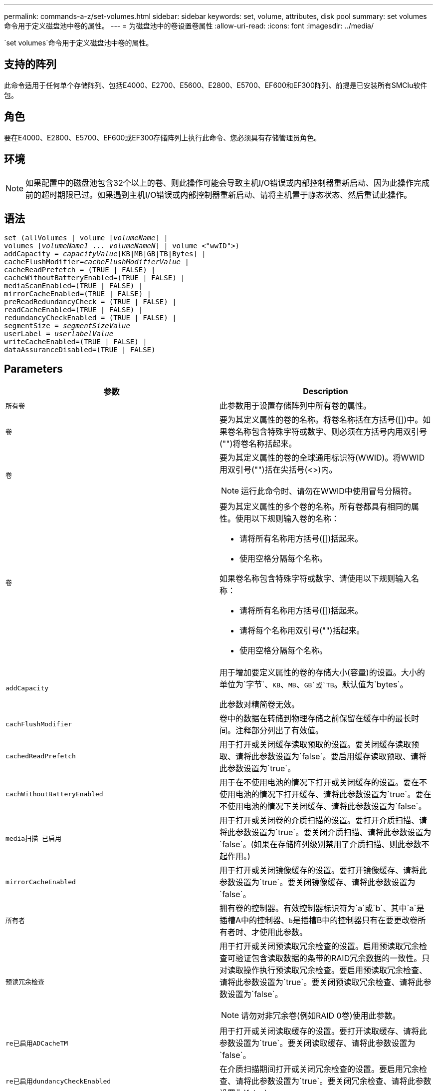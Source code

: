 ---
permalink: commands-a-z/set-volumes.html 
sidebar: sidebar 
keywords: set, volume, attributes, disk pool 
summary: set volumes命令用于定义磁盘池中卷的属性。 
---
= 为磁盘池中的卷设置卷属性
:allow-uri-read: 
:icons: font
:imagesdir: ../media/


[role="lead"]
`set volumes`命令用于定义磁盘池中卷的属性。



== 支持的阵列

此命令适用于任何单个存储阵列、包括E4000、E2700、E5600、E2800、E5700、EF600和EF300阵列、前提是已安装所有SMClu软件包。



== 角色

要在E4000、E2800、E5700、EF600或EF300存储阵列上执行此命令、您必须具有存储管理员角色。



== 环境

[NOTE]
====
如果配置中的磁盘池包含32个以上的卷、则此操作可能会导致主机I/O错误或内部控制器重新启动、因为此操作完成前的超时期限已过。如果遇到主机I/O错误或内部控制器重新启动、请将主机置于静态状态、然后重试此操作。

====


== 语法

[source, cli, subs="+macros"]
----
set (allVolumes | volume pass:quotes[[_volumeName_]] |
volumes pass:quotes[[_volumeName1_ ... _volumeNameN_]] | volume <"wwID">)
pass:quotes[addCapacity = _capacityValue_][KB|MB|GB|TB|Bytes] |
pass:quotes[cacheFlushModifier=_cacheFlushModifierValue_] |
cacheReadPrefetch = (TRUE | FALSE) |
cacheWithoutBatteryEnabled=(TRUE | FALSE) |
mediaScanEnabled=(TRUE | FALSE) |
mirrorCacheEnabled=(TRUE | FALSE) |
preReadRedundancyCheck = (TRUE | FALSE) |
readCacheEnabled=(TRUE | FALSE) |
redundancyCheckEnabled = (TRUE | FALSE) |
pass:quotes[segmentSize = _segmentSizeValue_]
pass:quotes[userLabel = _userlabelValue_]
writeCacheEnabled=(TRUE | FALSE) |
dataAssuranceDisabled=(TRUE | FALSE)
----


== Parameters

[cols="2*"]
|===
| 参数 | Description 


 a| 
`所有卷`
 a| 
此参数用于设置存储阵列中所有卷的属性。



 a| 
`卷`
 a| 
要为其定义属性的卷的名称。将卷名称括在方括号([])中。如果卷名称包含特殊字符或数字、则必须在方括号内用双引号("")将卷名称括起来。



 a| 
`卷`
 a| 
要为其定义属性的卷的全球通用标识符(WWID)。将WWID用双引号("")括在尖括号(<>)内。

[NOTE]
====
运行此命令时、请勿在WWID中使用冒号分隔符。

====


 a| 
`卷`
 a| 
要为其定义属性的多个卷的名称。所有卷都具有相同的属性。使用以下规则输入卷的名称：

* 请将所有名称用方括号([])括起来。
* 使用空格分隔每个名称。


如果卷名称包含特殊字符或数字、请使用以下规则输入名称：

* 请将所有名称用方括号([])括起来。
* 请将每个名称用双引号("")括起来。
* 使用空格分隔每个名称。




 a| 
`addCapacity`
 a| 
用于增加要定义属性的卷的存储大小(容量)的设置。大小的单位为`字节`、`KB`、`MB`、`GB`或`TB`。默认值为`bytes`。

此参数对精简卷无效。



 a| 
`cachFlushModifier`
 a| 
卷中的数据在转储到物理存储之前保留在缓存中的最长时间。注释部分列出了有效值。



 a| 
`cachedReadPrefetch`
 a| 
用于打开或关闭缓存读取预取的设置。要关闭缓存读取预取、请将此参数设置为`false`。要启用缓存读取预取、请将此参数设置为`true`。



 a| 
`cachWithoutBatteryEnabled`
 a| 
用于在不使用电池的情况下打开或关闭缓存的设置。要在不使用电池的情况下打开缓存、请将此参数设置为`true`。要在不使用电池的情况下关闭缓存、请将此参数设置为`false`。



 a| 
`media扫描 已启用`
 a| 
用于打开或关闭卷的介质扫描的设置。要打开介质扫描、请将此参数设置为`true`。要关闭介质扫描、请将此参数设置为`false`。(如果在存储阵列级别禁用了介质扫描、则此参数不起作用。)



 a| 
`mirrorCacheEnabled`
 a| 
用于打开或关闭镜像缓存的设置。要打开镜像缓存、请将此参数设置为`true`。要关闭镜像缓存、请将此参数设置为`false`。



 a| 
`所有者`
 a| 
拥有卷的控制器。有效控制器标识符为`a`或`b`、其中`a`是插槽A中的控制器、``b``是插槽B中的控制器只有在要更改卷所有者时、才使用此参数。



 a| 
`预读冗余检查`
 a| 
用于打开或关闭预读取冗余检查的设置。启用预读取冗余检查可验证包含读取数据的条带的RAID冗余数据的一致性。只对读取操作执行预读取冗余检查。要启用预读取冗余检查、请将此参数设置为`true`。要关闭预读取冗余检查、请将此参数设置为`false`。

[NOTE]
====
请勿对非冗余卷(例如RAID 0卷)使用此参数。

====


 a| 
`re已启用ADCacheTM`
 a| 
用于打开或关闭读取缓存的设置。要打开读取缓存、请将此参数设置为`true`。要关闭读取缓存、请将此参数设置为`false`。



 a| 
`re已启用dundancyCheckEnabled`
 a| 
在介质扫描期间打开或关闭冗余检查的设置。要启用冗余检查、请将此参数设置为`true`。要关闭冗余检查、请将此参数设置为`false`。



 a| 
`用户标签`
 a| 
要为现有卷指定的新名称。将新卷名称用双引号("")括起来。



 a| 
`writeCacheEnabled`
 a| 
用于启用写入缓存功能的设置。

|===


== 注释：

使用此命令时、您可以指定一个或多个可选参数。

一次只能将这些参数应用于一个卷：

* `addCapacity`
* `segmentSize`
* `用户标签`




== 添加容量和区块大小

设置`addCapacity`参数或`segmentSize`参数将启动一个无法停止的长时间运行操作。这些长时间运行的操作在后台执行、不会阻止您运行其他命令。要显示长时间运行的操作的进度、请使用`show volume actionProprogress`命令。



== 缓存刷新修饰符

此表列出了缓存刷新修饰符的有效值。

[cols="2*"]
|===
| 价值 | Description 


 a| 
`即时`
 a| 
一旦将数据放入缓存中、数据就会立即刷新。



 a| 
`。25`
 a| 
数据将在250毫秒后刷新。



 a| 
`。5`
 a| 
数据将在500毫秒后刷新。



 a| 
`.75`
 a| 
数据将在750毫秒后刷新。



 a| 
`1`
 a| 
数据将在1秒后刷新



 a| 
`1.5`
 a| 
数据将在1500毫秒后刷新。



 a| 
`2`
 a| 
数据将在2秒后刷新



 a| 
`5`
 a| 
数据将在5秒后刷新



 a| 
`10`
 a| 
数据会在10秒后刷新



 a| 
`20`
 a| 
数据将在20秒后刷新



 a| 
`60`
 a| 
数据将在60秒(1分钟)后刷新。



 a| 
`120`
 a| 
数据将在120秒(2分钟)后刷新。



 a| 
`300`
 a| 
数据将在300秒(5分钟)后刷新。



 a| 
`1200`
 a| 
数据将在1200秒(20分钟)后刷新。



 a| 
`3600`
 a| 
数据将在3600秒(1小时)后刷新。



 a| 
`无限`
 a| 
缓存中的数据不受任何期限或时间限制。数据将根据控制器管理的其他条件进行刷新。

|===


== 未启用电池的缓存

如果控制器电池已完全放电、未充满电或不存在、则不使用电池进行写入缓存可以继续写入缓存。如果在没有不间断电源(UPS)或其他备份电源的情况下将此参数设置为`true`、则在存储阵列电源出现故障时可能会丢失数据。如果禁用了写入缓存、则此参数不起作用。



== 修改优先级

修改优先级用于定义修改卷属性时使用的系统资源量。如果选择最高优先级、则卷修改会使用最多的系统资源、从而降低主机数据传输的性能。



== 缓存读取预取

使用`cacheReadPrefetch`参数、控制器可以将其他数据块复制到缓存中、同时控制器可以将主机请求的数据块从驱动器读取并复制到缓存中。此操作增加了从缓存满足未来数据请求的可能性。对于使用顺序数据传输的多媒体应用程序来说、缓存读取预取非常重要。您使用的存储阵列配置设置决定了控制器读取到缓存中的其他数据块的数量。`cachedReadPrefetch`参数的有效值为`true`或`false`。



== 区块大小

区块大小决定了在将数据写入下一个驱动器之前控制器在卷中的单个驱动器上写入的数据块数。每个数据块存储512字节的数据。数据块是最小的存储单元。分段的大小决定了其包含的数据块数。例如、一个8 KB区块可容纳16个数据块。64 KB区块可容纳128个数据块。

为区块大小输入值时、系统会对照控制器在运行时提供的受支持值来检查该值。如果您输入的值无效、则控制器将返回有效值列表。使用单个驱动器处理单个请求会使其他驱动器可以同时处理其他请求。

如果卷所在环境中的一个用户正在传输大量数据(例如多媒体)、则在使用一个数据条带处理单个数据传输请求时、性能会最大化。(数据条带是指分段大小乘以卷组中用于数据传输的驱动器数。) 在这种情况下、同一请求会使用多个驱动器、但每个驱动器只访问一次。

为了在多用户数据库或文件系统存储环境中获得最佳性能、请设置区块大小、以最大程度地减少满足数据传输请求所需的驱动器数量。



== 最低固件级别

7.83.
